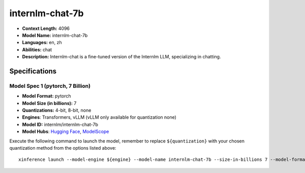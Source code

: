 .. _models_llm_internlm-chat-7b:

========================================
internlm-chat-7b
========================================

- **Context Length:** 4096
- **Model Name:** internlm-chat-7b
- **Languages:** en, zh
- **Abilities:** chat
- **Description:** Internlm-chat is a fine-tuned version of the Internlm LLM, specializing in chatting.

Specifications
^^^^^^^^^^^^^^


Model Spec 1 (pytorch, 7 Billion)
++++++++++++++++++++++++++++++++++++++++

- **Model Format:** pytorch
- **Model Size (in billions):** 7
- **Quantizations:** 4-bit, 8-bit, none
- **Engines**: Transformers, vLLM (vLLM only available for quantization none)
- **Model ID:** internlm/internlm-chat-7b
- **Model Hubs**:  `Hugging Face <https://huggingface.co/internlm/internlm-chat-7b>`__, `ModelScope <https://modelscope.cn/models/Shanghai_AI_Laboratory/internlm-chat-7b>`__

Execute the following command to launch the model, remember to replace ``${quantization}`` with your
chosen quantization method from the options listed above::

   xinference launch --model-engine ${engine} --model-name internlm-chat-7b --size-in-billions 7 --model-format pytorch --quantization ${quantization}

